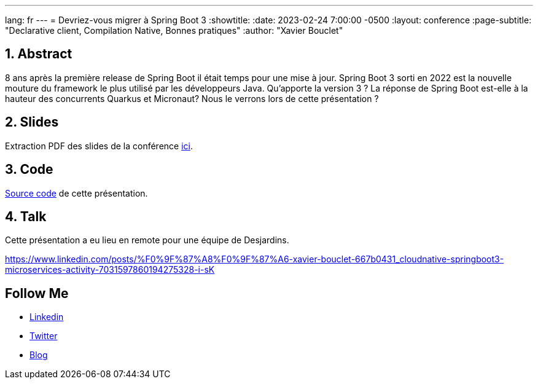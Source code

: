 ---
lang: fr
---
= Devriez-vous migrer à Spring Boot 3
:showtitle:
//:page-excerpt: Excerpt goes here.
//:page-root: ../../../
:date: 2023-02-24 7:00:00 -0500
:layout: conference
//:title: Man must explore, r sand this is exploration at its greatest
:page-subtitle: "Declarative client, Compilation Native, Bonnes pratiques"
// :page-background: /img/2023-profil-pic-conference.png
:author: "Xavier Bouclet"

== 1. Abstract

8 ans après la première release de Spring Boot il était temps pour une mise à jour. Spring Boot 3 sorti en 2022 est la nouvelle mouture du framework le plus utilisé par les développeurs Java. Qu'apporte la version 3 ? La réponse de Spring Boot est-elle à la hauteur des concurrents Quarkus et Micronaut? Nous le verrons lors de cette présentation ?

== 2. Slides

Extraction PDF des slides de la conférence http://xavier.bouclet.com/conferences/2023-02-24-Spring-Boot-3.pdf[ici].

== 3. Code

https://github.com/mikrethor/whiskies-api[Source code] de cette présentation.

== 4. Talk

Cette présentation a eu lieu en remote pour une équipe de Desjardins.

https://www.linkedin.com/posts/%F0%9F%87%A8%F0%9F%87%A6-xavier-bouclet-667b0431_cloudnative-springboot3-microservices-activity-7031597860194275328-i-sK

== Follow Me

- https://www.linkedin.com/in/🇨🇦-xavier-bouclet-667b0431/[Linkedin]
- https://twitter.com/XavierBOUCLET[Twitter]
- https://www.xavierbouclet.com/[Blog]


